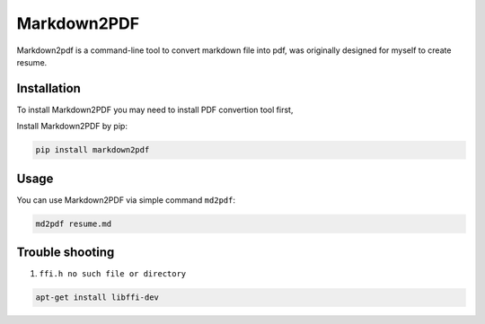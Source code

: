 Markdown2PDF
============

Markdown2pdf is a command-line tool to convert markdown file into pdf,
was originally designed for myself to create resume.


Installation
------------

To install Markdown2PDF you may need to install PDF convertion tool first,

Install Markdown2PDF by pip:

.. code-block:: shell

    pip install markdown2pdf


Usage
-----

You can use Markdown2PDF via simple command ``md2pdf``:

.. code-block:: shell

    md2pdf resume.md


Trouble shooting
----------------

1. ``ffi.h no such file or directory``

.. code-block:: shell

    apt-get install libffi-dev
